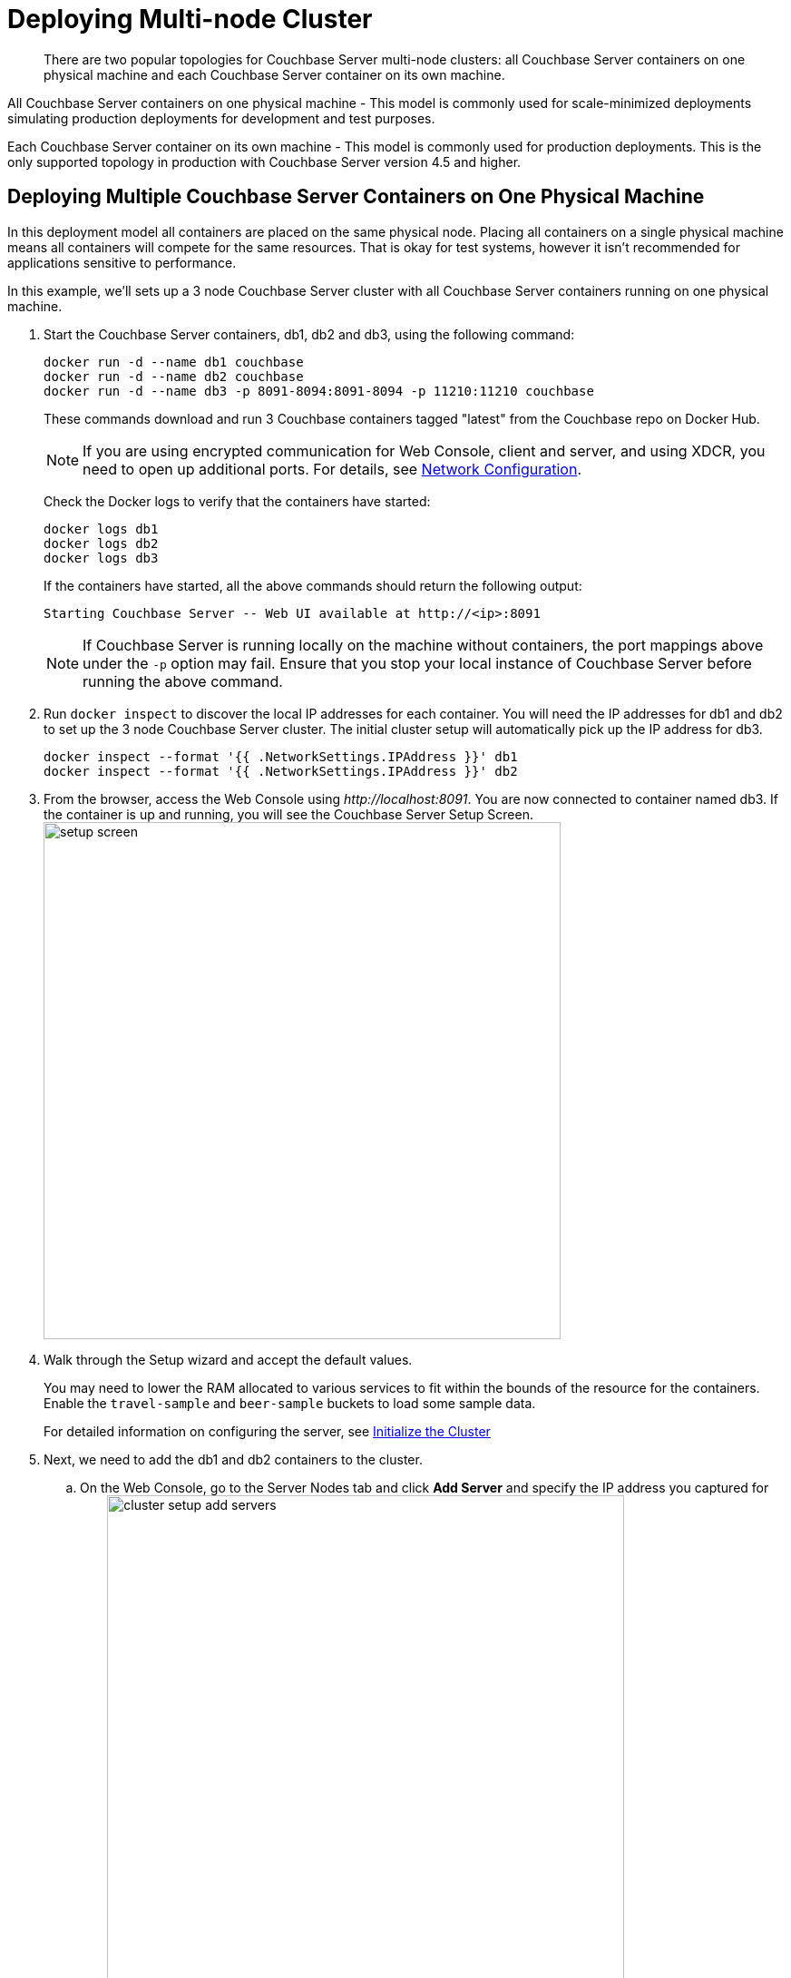 [#topic_u21_zcf_3w]
= Deploying Multi-node Cluster

[abstract]
There are two popular topologies for Couchbase Server multi-node clusters: all Couchbase Server containers on one physical machine and each Couchbase Server container on its own machine.

All Couchbase Server containers on one physical machine - This model is commonly used for scale-minimized deployments simulating production deployments for development and test purposes.

Each Couchbase Server container on its own machine - This model is commonly used for production deployments.
This is the only supported topology in production with Couchbase Server version 4.5 and higher.

== Deploying Multiple Couchbase Server Containers on One Physical Machine

In this deployment model all containers are placed on the same physical node.
Placing all containers on a single physical machine means all containers will compete for the same resources.
That is okay for test systems, however it isn’t recommended for applications sensitive to performance.

In this example, we'll sets up a 3 node Couchbase Server cluster with all Couchbase Server containers running on one physical machine.

. Start the Couchbase Server containers, db1, db2 and db3, using the following command:
+
----
docker run -d --name db1 couchbase
docker run -d --name db2 couchbase
docker run -d --name db3 -p 8091-8094:8091-8094 -p 11210:11210 couchbase
----
+
These commands download and run 3 Couchbase containers tagged "latest" from the Couchbase repo on Docker Hub.
+
NOTE: If you are using encrypted communication for Web Console, client and server, and using XDCR, you need to open up additional ports.
For details, see xref:install-ports.adoc[Network Configuration].
+
Check the Docker logs to verify that the containers have started:
+
----
docker logs db1
docker logs db2
docker logs db3
----
+
If the containers have started, all the above commands should return the following output:
+
----
Starting Couchbase Server -- Web UI available at http://<ip>:8091
----
+
NOTE: If Couchbase Server is running locally on the machine without containers, the port mappings above under the `-p` option may fail.
Ensure that you stop your local instance of Couchbase Server before running the above command.

. Run [.cmd]`docker inspect` to discover the local IP addresses for each container.
You will need the IP addresses for db1 and db2 to set up the 3 node Couchbase Server cluster.
The initial cluster setup will automatically pick up the IP address for db3.
+
----
docker inspect --format '{{ .NetworkSettings.IPAddress }}' db1
docker inspect --format '{{ .NetworkSettings.IPAddress }}' db2
----

. From the browser, access the Web Console using [.path]_\http://localhost:8091_.
You are now connected to container named db3.
If the container is up and running, you will see the Couchbase Server Setup Screen.image:setup-screen.png[,570]
. Walk through the Setup wizard and accept the default values.
+
You may need to lower the RAM allocated to various services to fit within the bounds of the resource for the containers.
Enable the `travel-sample` and `beer-sample` buckets to load some sample data.
+
For detailed information on configuring the server, see xref:init-setup.adoc[Initialize the Cluster]

. Next, we need to add the db1 and db2 containers to the cluster.
 .. On the Web Console, go to the Server Nodes tab and click [.ui]*Add Server* and specify the IP address you captured for db1.
image:cluster-setup-add-servers.png[,570]
 .. Click [.ui]*Add Server* again and specify the IP address you captured for db2
 .. Click [.ui]*Rebalance*.image:docker-single-node-rebalance.png[,570]

This is all that is needed for a multi-node Couchbase Server cluster deployment using a single physical machine.

*Running a N1QL Query*

Open the Web Console at [.path]_\http://localhost:8091_ and switch to the Query tab.
Run the following N1QL query:

----
SELECT name FROM `beer-sample` WHERE  brewery_id ="mishawaka_brewing";
----

To run a query from command line query tool:

. Run the interactive shell on the container:
+
----
bash -c "clear && docker exec -it db1 sh"
----

. Navigate to the [.path]_bin_ directory:
+
----
# cd /opt/couchbase/bin
----

. Run the [.cmd]`cbq` command line tool:
+
----
# ./cbq
----

. Execute a N1QL query on the `beer-sample` bucket:
+
----
cbq> SELECT name FROM `beer-sample` WHERE  brewery_id ="mishawaka_brewing";
----

For more query samples, see xref:getting-started:first-n1ql-query.adoc[Running Your First N1QL Query].

*Connect via SDK*

Couchbase Server SDKs communicate with Couchbase Server services over various ports using the name that is used to register each node in the Server Nodes tab.
Given each node is registered using the local IP address, applications using the SDK need to be within the private IP network the Couchbase Server containers are in.
You can do this by running your application in another container on the same physical machine.

For more information on deploying a sample application to a container, see  xref:travel-app:index.adoc[Couchbase Travel App].

== Deploying Couchbase Server Containers across Many Physical Machines

In this deployment model each container is placed on its own physical machine.
This is the supported model for production deployments with Couchbase Server containers.

In this example, we’ll set up a 3 nodes Couchbase Server cluster, with each Couchbase Server container running on its own physical machine.

. On all 3 physical hosts, start the Couchbase Server container, db, using the following command:
+
----
docker run -d --name db -v ~/couchbase:/opt/couchbase/var --net=host couchbase
----
+
This command downloads and runs Couchbase container tagged "latest" from the Couchbase repo on Docker Hub.
The [.cmd]`docker run -v` option is recommended for better IO performance and persists the data stored by Couchbase on the local host.
The `--net=host` option provides better network performance and maps the host network stack to the container.
+
Check the Docker logs on each host to verify that the containers have started:
+
----
docker logs db
----
+
If the containers have started, the command should return the following output:
+
----
Starting Couchbase Server -- Web UI available at http://<ip>:8091
----

. On all 3 physical hosts, run the command [.cmd]`docker inspect` to discover the local IP addresses for each container.
You will need the IP addresses for each container on all the nodes in the Couchbase Server cluster.
+
----
docker inspect --format '{{ .NetworkSettings.IPAddress }}' db
----

. On one of the physical hosts, access the Web Console from the browser using [.path]_\http://node-ip:8091_.
If the container is up and running, you will see the Couchbase Server Setup Screen.
image:setup-screen.png[,570]
+
Click Setup, select the Start a new cluster option, and walk through the Setup wizard .
For detailed information on configuring the server, see xref:init-setup.adoc[Initialize the Cluster]

. On the remaining physical hosts, access the Web Console from the browse using [.path]_\http://node-ip:8091_.
If the container is up and running, you will see the Couchbase Server Setup Screen on each node.
+
Click [.ui]*Setup*, select the [.ui]*Join a cluster* option, and walk through the Setup wizard.

. On the last physical host, after you join the cluster, switch to the Server Nodes tab and click [.ui]*Rebalance*.
image:docker-multi-node-rebalance.png[,570]

This all that is needed for a multi-node Couchbase Server cluster deployment across multiple physical machines.

*Running A N1QL Query on the Cluster*

Open the Web Console at [.path]_\http://node-ip:8091_ and switch to the Query tab.
Run the following N1QL query:

----
SELECT name FROM `beer-sample` WHERE  brewery_id ="mishawaka_brewing";
----

To run a query from command line query tool:

. Run the interactive shell on the container:
+
----
bash -c "clear && docker exec -it db sh"
----

. Navigate to the [.path]_bin_ directory:
+
----
# cd /opt/couchbase/bin
----

. Run the [.cmd]`cbq` command line tool:
+
----
# ./cbq
----

. Execute a N1QL query on the `beer-sample` bucket:
+
----
cbq> SELECT name FROM `beer-sample` WHERE  brewery_id ="mishawaka_brewing";
----

For more query samples, see xref:getting-started:first-n1ql-query.adoc[Running Your First N1QL Query].

*Connect via SDK*

The SDKs communicate with Couchbase Server services over various ports using the name that is used to register each node in the Server Nodes tab.
Given each node is registered using the IP address of the hosts, applications using the SDK can be run from any host that can reach the nodes of the cluster.

For more information on deploying a sample application to a container, see  xref:travel-app:index.adoc[Couchbase Travel App].
